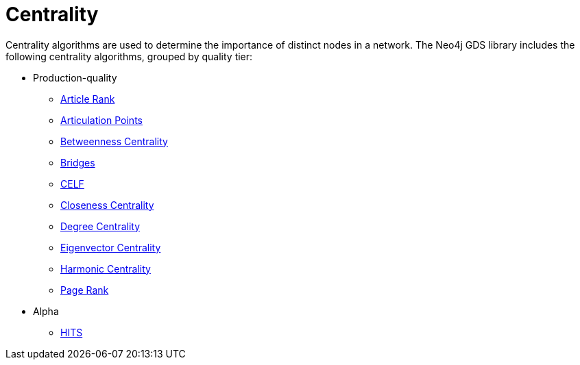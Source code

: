 [[algorithms-centrality]]
= Centrality
:description: This chapter provides explanations and examples for each of the centrality algorithms in the Neo4j Graph Data Science library.


Centrality algorithms are used to determine the importance of distinct nodes in a network.
The Neo4j GDS library includes the following centrality algorithms, grouped by quality tier:

* Production-quality
** xref:algorithms/article-rank.adoc[Article Rank]
** xref:algorithms/articulation-points.adoc[Articulation Points]
** xref:algorithms/betweenness-centrality.adoc[Betweenness Centrality]
** xref:algorithms/bridges.adoc[Bridges]
** xref:algorithms/celf.adoc[CELF]
** xref:algorithms/closeness-centrality.adoc[Closeness Centrality]
** xref:algorithms/degree-centrality.adoc[Degree Centrality]
** xref:algorithms/eigenvector-centrality.adoc[Eigenvector Centrality]
** xref:algorithms/harmonic-centrality.adoc[Harmonic Centrality]
** xref:algorithms/page-rank.adoc[Page Rank]


* Alpha
** xref:algorithms/hits.adoc[HITS]
